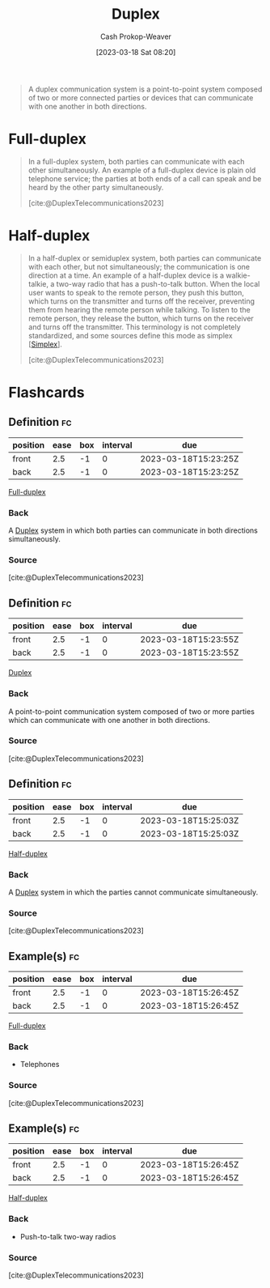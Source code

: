 :PROPERTIES:
:ID:       b04fc3f4-7bb8-4cc3-b2b7-029f60022d84
:LAST_MODIFIED: [2023-03-18 Sat 08:27]
:ROAM_REFS: [cite:@DuplexTelecommunications2023]
:END:
#+title: Duplex
#+hugo_custom_front_matter: :slug "b04fc3f4-7bb8-4cc3-b2b7-029f60022d84"
#+author: Cash Prokop-Weaver
#+date: [2023-03-18 Sat 08:20]
#+filetags: :concept:

#+begin_quote
A duplex communication system is a point-to-point system composed of two or more connected parties or devices that can communicate with one another in both directions.
#+end_quote

* Full-duplex
:PROPERTIES:
:ID:       01c191e3-b264-4e86-bfcf-ecc23c67acf4
:END:

#+begin_quote
In a full-duplex system, both parties can communicate with each other simultaneously. An example of a full-duplex device is plain old telephone service; the parties at both ends of a call can speak and be heard by the other party simultaneously.

[cite:@DuplexTelecommunications2023]
#+end_quote

* Half-duplex
:PROPERTIES:
:ID:       ed9c7f81-7adc-4a2f-bd10-b14411a11c05
:ROAM_ALIASES: Semiduplex
:END:

#+begin_quote
In a half-duplex or semiduplex system, both parties can communicate with each other, but not simultaneously; the communication is one direction at a time. An example of a half-duplex device is a walkie-talkie, a two-way radio that has a push-to-talk button. When the local user wants to speak to the remote person, they push this button, which turns on the transmitter and turns off the receiver, preventing them from hearing the remote person while talking. To listen to the remote person, they release the button, which turns on the receiver and turns off the transmitter. This terminology is not completely standardized, and some sources define this mode as simplex [[[id:27a0ad69-c248-4dea-9807-4926ec05412c][Simplex]]].

[cite:@DuplexTelecommunications2023]
#+end_quote

* Flashcards
** Definition :fc:
:PROPERTIES:
:CREATED: [2023-03-18 Sat 08:22]
:FC_CREATED: 2023-03-18T15:23:25Z
:FC_TYPE:  double
:ID:       537607e6-3944-4312-9715-be66f772bcc8
:END:
:REVIEW_DATA:
| position | ease | box | interval | due                  |
|----------+------+-----+----------+----------------------|
| front    |  2.5 |  -1 |        0 | 2023-03-18T15:23:25Z |
| back     |  2.5 |  -1 |        0 | 2023-03-18T15:23:25Z |
:END:

[[id:01c191e3-b264-4e86-bfcf-ecc23c67acf4][Full-duplex]]

*** Back
A [[id:b04fc3f4-7bb8-4cc3-b2b7-029f60022d84][Duplex]] system in which both parties can communicate in both directions simultaneously.
*** Source
[cite:@DuplexTelecommunications2023]
** Definition :fc:
:PROPERTIES:
:CREATED: [2023-03-18 Sat 08:23]
:FC_CREATED: 2023-03-18T15:23:55Z
:FC_TYPE:  double
:ID:       51ad429b-ea05-438c-beee-b2632e9e260e
:END:
:REVIEW_DATA:
| position | ease | box | interval | due                  |
|----------+------+-----+----------+----------------------|
| front    |  2.5 |  -1 |        0 | 2023-03-18T15:23:55Z |
| back     |  2.5 |  -1 |        0 | 2023-03-18T15:23:55Z |
:END:

[[id:b04fc3f4-7bb8-4cc3-b2b7-029f60022d84][Duplex]]

*** Back
A point-to-point communication system composed of two or more parties which can communicate with one another in both directions.
*** Source
[cite:@DuplexTelecommunications2023]
** Definition :fc:
:PROPERTIES:
:CREATED: [2023-03-18 Sat 08:23]
:FC_CREATED: 2023-03-18T15:25:03Z
:FC_TYPE:  double
:ID:       b7f3a2cb-3ffa-4ce1-9e9e-e7c47be6c993
:END:
:REVIEW_DATA:
| position | ease | box | interval | due                  |
|----------+------+-----+----------+----------------------|
| front    |  2.5 |  -1 |        0 | 2023-03-18T15:25:03Z |
| back     |  2.5 |  -1 |        0 | 2023-03-18T15:25:03Z |
:END:

[[id:ed9c7f81-7adc-4a2f-bd10-b14411a11c05][Half-duplex]]

*** Back
A [[id:b04fc3f4-7bb8-4cc3-b2b7-029f60022d84][Duplex]] system in which the parties cannot communicate simultaneously.
*** Source
[cite:@DuplexTelecommunications2023]
** Example(s) :fc:
:PROPERTIES:
:CREATED: [2023-03-18 Sat 08:26]
:FC_CREATED: 2023-03-18T15:26:45Z
:FC_TYPE:  double
:ID:       bd3d68e2-88a1-4eb1-89cd-bf7c238215b0
:END:
:REVIEW_DATA:
| position | ease | box | interval | due                  |
|----------+------+-----+----------+----------------------|
| front    |  2.5 |  -1 |        0 | 2023-03-18T15:26:45Z |
| back     |  2.5 |  -1 |        0 | 2023-03-18T15:26:45Z |
:END:

[[id:01c191e3-b264-4e86-bfcf-ecc23c67acf4][Full-duplex]]

*** Back
- Telephones
*** Source
[cite:@DuplexTelecommunications2023]
#+print_bibliography:
** Example(s) :fc:
:PROPERTIES:
:CREATED: [2023-03-18 Sat 08:26]
:FC_CREATED: 2023-03-18T15:26:45Z
:FC_TYPE:  double
:ID:       47c54505-9bf6-4393-87f0-222674a919d0
:END:
:REVIEW_DATA:
| position | ease | box | interval | due                  |
|----------+------+-----+----------+----------------------|
| front    |  2.5 |  -1 |        0 | 2023-03-18T15:26:45Z |
| back     |  2.5 |  -1 |        0 | 2023-03-18T15:26:45Z |
:END:

[[id:ed9c7f81-7adc-4a2f-bd10-b14411a11c05][Half-duplex]]

*** Back
- Push-to-talk two-way radios
*** Source
[cite:@DuplexTelecommunications2023]
#+print_bibliography: